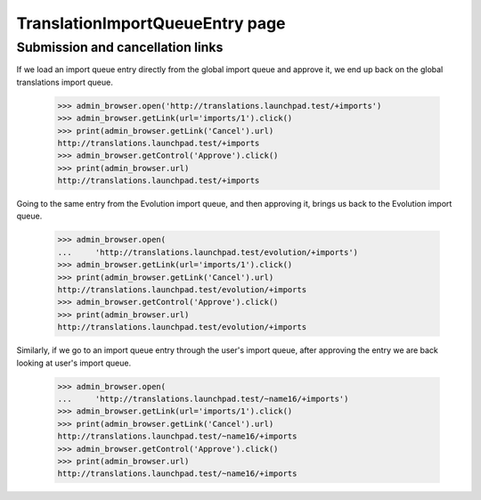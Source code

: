 TranslationImportQueueEntry page
================================

Submission and cancellation links
---------------------------------

If we load an import queue entry directly from the global import queue and
approve it, we end up back on the global translations import queue.

    >>> admin_browser.open('http://translations.launchpad.test/+imports')
    >>> admin_browser.getLink(url='imports/1').click()
    >>> print(admin_browser.getLink('Cancel').url)
    http://translations.launchpad.test/+imports
    >>> admin_browser.getControl('Approve').click()
    >>> print(admin_browser.url)
    http://translations.launchpad.test/+imports

Going to the same entry from the Evolution import queue, and then approving
it, brings us back to the Evolution import queue.

    >>> admin_browser.open(
    ...     'http://translations.launchpad.test/evolution/+imports')
    >>> admin_browser.getLink(url='imports/1').click()
    >>> print(admin_browser.getLink('Cancel').url)
    http://translations.launchpad.test/evolution/+imports
    >>> admin_browser.getControl('Approve').click()
    >>> print(admin_browser.url)
    http://translations.launchpad.test/evolution/+imports

Similarly, if we go to an import queue entry through the user's import
queue, after approving the entry we are back looking at user's import queue.

    >>> admin_browser.open(
    ...     'http://translations.launchpad.test/~name16/+imports')
    >>> admin_browser.getLink(url='imports/1').click()
    >>> print(admin_browser.getLink('Cancel').url)
    http://translations.launchpad.test/~name16/+imports
    >>> admin_browser.getControl('Approve').click()
    >>> print(admin_browser.url)
    http://translations.launchpad.test/~name16/+imports
